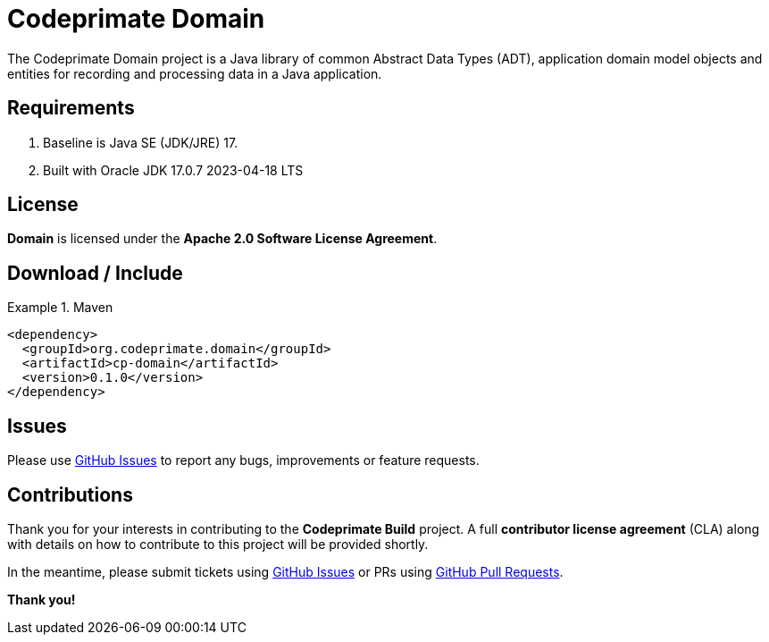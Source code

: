 [[codeprimate-domain]]
= Codeprimate Domain
:version: 0.1.0


The Codeprimate Domain project is a Java library of common Abstract Data Types (ADT), application domain model objects
and entities for recording and processing data in a Java application.

[[requirements]]
== Requirements

1. Baseline is Java SE (JDK/JRE) 17.
2. Built with Oracle JDK 17.0.7 2023-04-18 LTS

[[license]]
== License

*Domain* is licensed under the **Apache 2.0 Software License Agreement**.

[[download]]
== Download / Include

.Maven
====
[source,xml]
[subs="verbatim,attributes"]
----
<dependency>
  <groupId>org.codeprimate.domain</groupId>
  <artifactId>cp-domain</artifactId>
  <version>{version}</version>
</dependency>
----
====

[[issues]]
== Issues

Please use https://github.com/codeprimate-software/cp-domain/issues[GitHub Issues] to report any bugs, improvements
or feature requests.

[[contributions]]
== Contributions

Thank you for your interests in contributing to the *Codeprimate Build* project.  A full *contributor license agreement*
(CLA) along with details on how to contribute to this project will be provided shortly.

In the meantime, please submit tickets using https://github.com/codeprimate-software/cp-domain/issues[GitHub Issues]
or PRs using https://github.com/codeprimate-software/cp-domain/pulls[GitHub Pull Requests].

**Thank you!**
